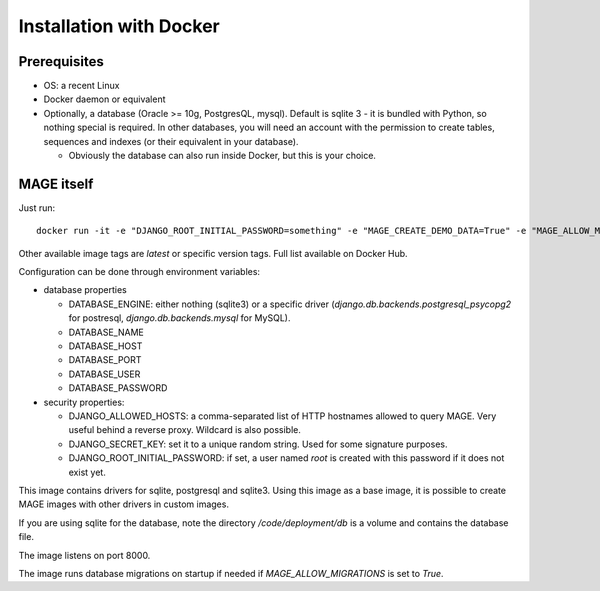 Installation with Docker
##########################

Prerequisites
*************

* OS: a recent Linux
* Docker daemon or equivalent
* Optionally, a database (Oracle >= 10g, PostgresQL, mysql). Default is sqlite 3 - it is bundled with Python, so nothing special is required. In other databases, you will
  need an account with the permission to create tables, sequences and indexes (or their equivalent in your database).

  * Obviously the database can also run inside Docker, but this is your choice.


MAGE itself
***********

Just run: ::

    docker run -it -e "DJANGO_ROOT_INITIAL_PASSWORD=something" -e "MAGE_CREATE_DEMO_DATA=True" -e "MAGE_ALLOW_MIGRATIONS=True" -p 8000:8000 enioka/mage:nightly

Other available image tags are `latest` or specific version tags. Full list available on Docker Hub.

Configuration can be done through environment variables:

* database properties

  * DATABASE_ENGINE: either nothing (sqlite3) or a specific driver (`django.db.backends.postgresql_psycopg2` for postresql, `django.db.backends.mysql` for MySQL).
  * DATABASE_NAME
  * DATABASE_HOST
  * DATABASE_PORT
  * DATABASE_USER
  * DATABASE_PASSWORD

* security properties:

  * DJANGO_ALLOWED_HOSTS: a comma-separated list of HTTP hostnames allowed to query MAGE. Very useful behind a reverse proxy. Wildcard is also possible.
  * DJANGO_SECRET_KEY: set it to a unique random string. Used for some signature purposes.
  * DJANGO_ROOT_INITIAL_PASSWORD: if set, a user named `root` is created with this password if it does not exist yet.

This image contains drivers for sqlite, postgresql and sqlite3. Using this image as a base image, it is possible to create MAGE images with other drivers in custom images.

If you are using sqlite for the database, note the directory `/code/deployment/db` is a volume and contains the database file.

The image listens on port 8000.

The image runs database migrations on startup if needed if `MAGE_ALLOW_MIGRATIONS` is set to `True`.

